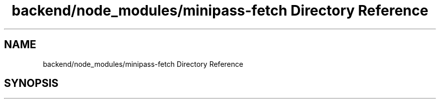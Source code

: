 .TH "backend/node_modules/minipass-fetch Directory Reference" 3 "My Project" \" -*- nroff -*-
.ad l
.nh
.SH NAME
backend/node_modules/minipass-fetch Directory Reference
.SH SYNOPSIS
.br
.PP

